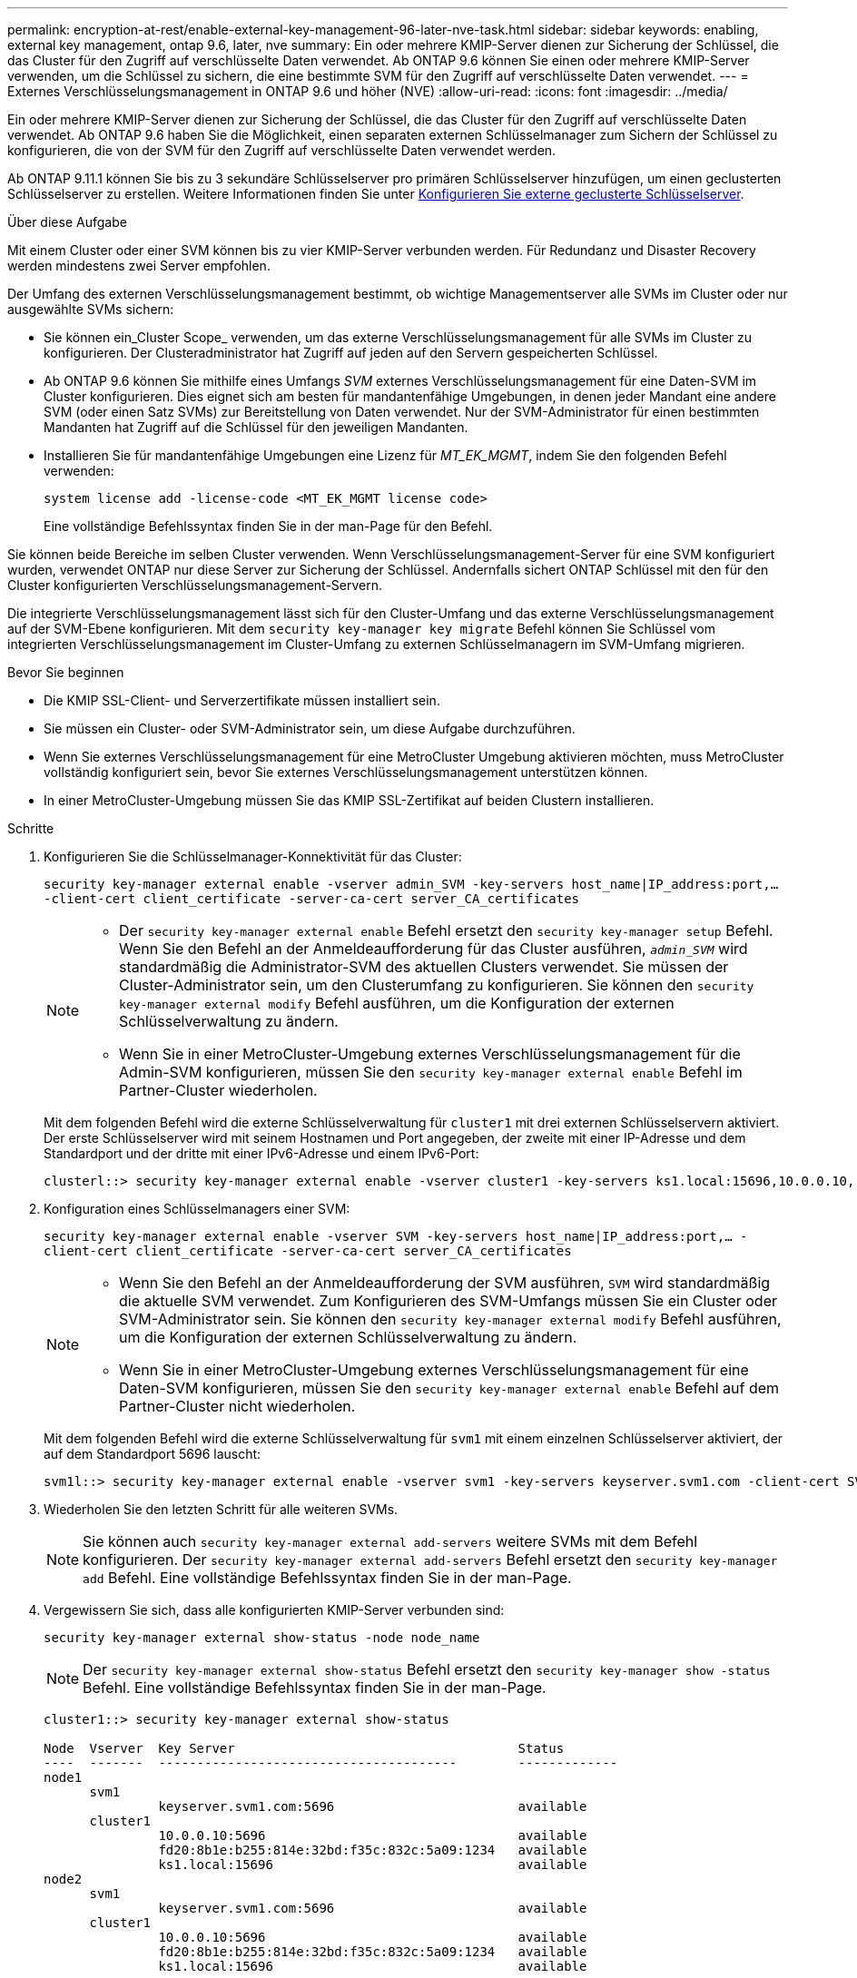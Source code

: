 ---
permalink: encryption-at-rest/enable-external-key-management-96-later-nve-task.html 
sidebar: sidebar 
keywords: enabling, external key management, ontap 9.6, later, nve 
summary: Ein oder mehrere KMIP-Server dienen zur Sicherung der Schlüssel, die das Cluster für den Zugriff auf verschlüsselte Daten verwendet. Ab ONTAP 9.6 können Sie einen oder mehrere KMIP-Server verwenden, um die Schlüssel zu sichern, die eine bestimmte SVM für den Zugriff auf verschlüsselte Daten verwendet. 
---
= Externes Verschlüsselungsmanagement in ONTAP 9.6 und höher (NVE)
:allow-uri-read: 
:icons: font
:imagesdir: ../media/


[role="lead"]
Ein oder mehrere KMIP-Server dienen zur Sicherung der Schlüssel, die das Cluster für den Zugriff auf verschlüsselte Daten verwendet. Ab ONTAP 9.6 haben Sie die Möglichkeit, einen separaten externen Schlüsselmanager zum Sichern der Schlüssel zu konfigurieren, die von der SVM für den Zugriff auf verschlüsselte Daten verwendet werden.

Ab ONTAP 9.11.1 können Sie bis zu 3 sekundäre Schlüsselserver pro primären Schlüsselserver hinzufügen, um einen geclusterten Schlüsselserver zu erstellen. Weitere Informationen finden Sie unter xref:configure-cluster-key-server-task.html[Konfigurieren Sie externe geclusterte Schlüsselserver].

.Über diese Aufgabe
Mit einem Cluster oder einer SVM können bis zu vier KMIP-Server verbunden werden. Für Redundanz und Disaster Recovery werden mindestens zwei Server empfohlen.

Der Umfang des externen Verschlüsselungsmanagement bestimmt, ob wichtige Managementserver alle SVMs im Cluster oder nur ausgewählte SVMs sichern:

* Sie können ein_Cluster Scope_ verwenden, um das externe Verschlüsselungsmanagement für alle SVMs im Cluster zu konfigurieren. Der Clusteradministrator hat Zugriff auf jeden auf den Servern gespeicherten Schlüssel.
* Ab ONTAP 9.6 können Sie mithilfe eines Umfangs _SVM_ externes Verschlüsselungsmanagement für eine Daten-SVM im Cluster konfigurieren. Dies eignet sich am besten für mandantenfähige Umgebungen, in denen jeder Mandant eine andere SVM (oder einen Satz SVMs) zur Bereitstellung von Daten verwendet. Nur der SVM-Administrator für einen bestimmten Mandanten hat Zugriff auf die Schlüssel für den jeweiligen Mandanten.
* Installieren Sie für mandantenfähige Umgebungen eine Lizenz für _MT_EK_MGMT_, indem Sie den folgenden Befehl verwenden:
+
`system license add -license-code <MT_EK_MGMT license code>`

+
Eine vollständige Befehlssyntax finden Sie in der man-Page für den Befehl.



Sie können beide Bereiche im selben Cluster verwenden. Wenn Verschlüsselungsmanagement-Server für eine SVM konfiguriert wurden, verwendet ONTAP nur diese Server zur Sicherung der Schlüssel. Andernfalls sichert ONTAP Schlüssel mit den für den Cluster konfigurierten Verschlüsselungsmanagement-Servern.

Die integrierte Verschlüsselungsmanagement lässt sich für den Cluster-Umfang und das externe Verschlüsselungsmanagement auf der SVM-Ebene konfigurieren. Mit dem `security key-manager key migrate` Befehl können Sie Schlüssel vom integrierten Verschlüsselungsmanagement im Cluster-Umfang zu externen Schlüsselmanagern im SVM-Umfang migrieren.

.Bevor Sie beginnen
* Die KMIP SSL-Client- und Serverzertifikate müssen installiert sein.
* Sie müssen ein Cluster- oder SVM-Administrator sein, um diese Aufgabe durchzuführen.
* Wenn Sie externes Verschlüsselungsmanagement für eine MetroCluster Umgebung aktivieren möchten, muss MetroCluster vollständig konfiguriert sein, bevor Sie externes Verschlüsselungsmanagement unterstützen können.
* In einer MetroCluster-Umgebung müssen Sie das KMIP SSL-Zertifikat auf beiden Clustern installieren.


.Schritte
. Konfigurieren Sie die Schlüsselmanager-Konnektivität für das Cluster:
+
`security key-manager external enable -vserver admin_SVM -key-servers host_name|IP_address:port,... -client-cert client_certificate -server-ca-cert server_CA_certificates`

+
[NOTE]
====
** Der `security key-manager external enable` Befehl ersetzt den `security key-manager setup` Befehl. Wenn Sie den Befehl an der Anmeldeaufforderung für das Cluster ausführen, `_admin_SVM_` wird standardmäßig die Administrator-SVM des aktuellen Clusters verwendet. Sie müssen der Cluster-Administrator sein, um den Clusterumfang zu konfigurieren. Sie können den `security key-manager external modify` Befehl ausführen, um die Konfiguration der externen Schlüsselverwaltung zu ändern.
** Wenn Sie in einer MetroCluster-Umgebung externes Verschlüsselungsmanagement für die Admin-SVM konfigurieren, müssen Sie den `security key-manager external enable` Befehl im Partner-Cluster wiederholen.


====
+
Mit dem folgenden Befehl wird die externe Schlüsselverwaltung für `cluster1` mit drei externen Schlüsselservern aktiviert. Der erste Schlüsselserver wird mit seinem Hostnamen und Port angegeben, der zweite mit einer IP-Adresse und dem Standardport und der dritte mit einer IPv6-Adresse und einem IPv6-Port:

+
[listing]
----
clusterl::> security key-manager external enable -vserver cluster1 -key-servers ks1.local:15696,10.0.0.10,[fd20:8b1e:b255:814e:32bd:f35c:832c:5a09]:1234 -client-cert AdminVserverClientCert -server-ca-certs AdminVserverServerCaCert
----
. Konfiguration eines Schlüsselmanagers einer SVM:
+
`security key-manager external enable -vserver SVM -key-servers host_name|IP_address:port,... -client-cert client_certificate -server-ca-cert server_CA_certificates`

+
[NOTE]
====
** Wenn Sie den Befehl an der Anmeldeaufforderung der SVM ausführen, `SVM` wird standardmäßig die aktuelle SVM verwendet. Zum Konfigurieren des SVM-Umfangs müssen Sie ein Cluster oder SVM-Administrator sein. Sie können den `security key-manager external modify` Befehl ausführen, um die Konfiguration der externen Schlüsselverwaltung zu ändern.
** Wenn Sie in einer MetroCluster-Umgebung externes Verschlüsselungsmanagement für eine Daten-SVM konfigurieren, müssen Sie den `security key-manager external enable` Befehl auf dem Partner-Cluster nicht wiederholen.


====
+
Mit dem folgenden Befehl wird die externe Schlüsselverwaltung für `svm1` mit einem einzelnen Schlüsselserver aktiviert, der auf dem Standardport 5696 lauscht:

+
[listing]
----
svm1l::> security key-manager external enable -vserver svm1 -key-servers keyserver.svm1.com -client-cert SVM1ClientCert -server-ca-certs SVM1ServerCaCert
----
. Wiederholen Sie den letzten Schritt für alle weiteren SVMs.
+
[NOTE]
====
Sie können auch `security key-manager external add-servers` weitere SVMs mit dem Befehl konfigurieren. Der `security key-manager external add-servers` Befehl ersetzt den `security key-manager add` Befehl. Eine vollständige Befehlssyntax finden Sie in der man-Page.

====
. Vergewissern Sie sich, dass alle konfigurierten KMIP-Server verbunden sind:
+
`security key-manager external show-status -node node_name`

+
[NOTE]
====
Der `security key-manager external show-status` Befehl ersetzt den `security key-manager show -status` Befehl. Eine vollständige Befehlssyntax finden Sie in der man-Page.

====
+
[listing]
----
cluster1::> security key-manager external show-status

Node  Vserver  Key Server                                     Status
----  -------  ---------------------------------------        -------------
node1
      svm1
               keyserver.svm1.com:5696                        available
      cluster1
               10.0.0.10:5696                                 available
               fd20:8b1e:b255:814e:32bd:f35c:832c:5a09:1234   available
               ks1.local:15696                                available
node2
      svm1
               keyserver.svm1.com:5696                        available
      cluster1
               10.0.0.10:5696                                 available
               fd20:8b1e:b255:814e:32bd:f35c:832c:5a09:1234   available
               ks1.local:15696                                available

8 entries were displayed.
----
. Konvertieren Sie optional Klartextvolumes in verschlüsselte Volumes.
+
`volume encryption conversion start`

+
Ein externer Schlüsselmanager muss vollständig konfiguriert sein, bevor Sie die Volumes konvertieren. In einer MetroCluster-Umgebung muss auf beiden Seiten ein externer Schlüsselmanager konfiguriert werden.



